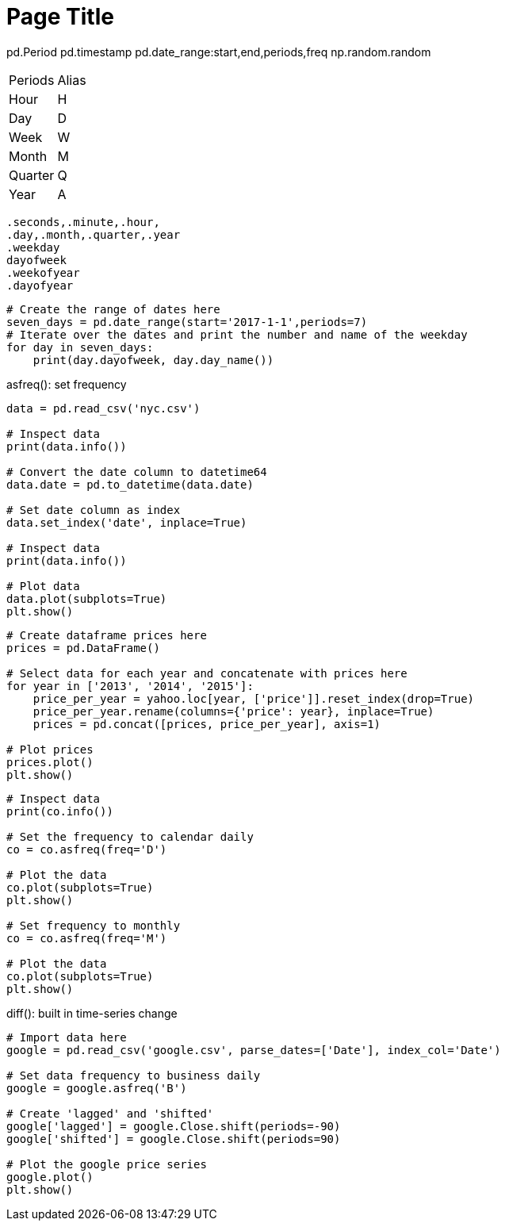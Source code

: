 = Page Title
:tabs:

pd.Period
pd.timestamp
pd.date_range:start,end,periods,freq
np.random.random
[{tabs}]
========


--
|==============================================================================
|Periods| Alias
|Hour|H
|Day|D
|Week|W
|Month|M
|Quarter|Q
|Year|A
|==========================================================================================

--

  .seconds,.minute,.hour,
  .day,.month,.quarter,.year
  .weekday
  dayofweek
  .weekofyear
  .dayofyear

```
# Create the range of dates here
seven_days = pd.date_range(start='2017-1-1',periods=7)
# Iterate over the dates and print the number and name of the weekday
for day in seven_days:
    print(day.dayofweek, day.day_name())
```
.asfreq(): set frequency
```
data = pd.read_csv('nyc.csv')

# Inspect data
print(data.info())

# Convert the date column to datetime64
data.date = pd.to_datetime(data.date)

# Set date column as index
data.set_index('date', inplace=True)

# Inspect data 
print(data.info())

# Plot data
data.plot(subplots=True)
plt.show()
```
```
# Create dataframe prices here
prices = pd.DataFrame()

# Select data for each year and concatenate with prices here 
for year in ['2013', '2014', '2015']:
    price_per_year = yahoo.loc[year, ['price']].reset_index(drop=True)
    price_per_year.rename(columns={'price': year}, inplace=True)
    prices = pd.concat([prices, price_per_year], axis=1)

# Plot prices
prices.plot()
plt.show()
```
```
# Inspect data
print(co.info())

# Set the frequency to calendar daily
co = co.asfreq(freq='D')

# Plot the data
co.plot(subplots=True)
plt.show()

# Set frequency to monthly
co = co.asfreq(freq='M')

# Plot the data
co.plot(subplots=True)
plt.show()
```
.shift()
.diff(): built in time-series change
```
# Import data here
google = pd.read_csv('google.csv', parse_dates=['Date'], index_col='Date')

# Set data frequency to business daily
google = google.asfreq('B')

# Create 'lagged' and 'shifted'
google['lagged'] = google.Close.shift(periods=-90)
google['shifted'] = google.Close.shift(periods=90)

# Plot the google price series
google.plot()
plt.show()
```
